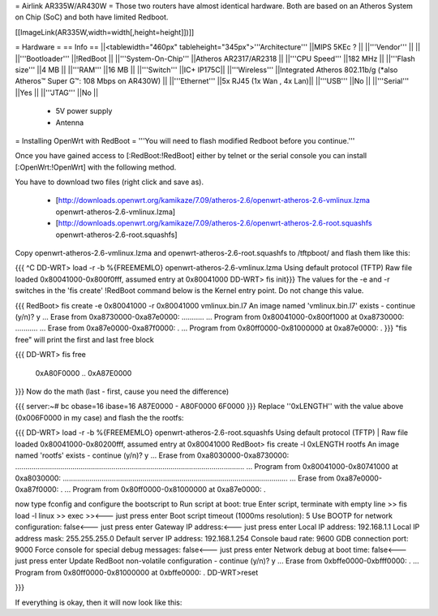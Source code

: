 = Airlink AR335W/AR430W =
Those two routers have almost identical hardware. Both are based on an Atheros System on Chip (SoC) and both have limited Redboot. 


[[ImageLink(AR335W,width=width[,height=height]])]]

= Hardware =
== Info ==
||<tablewidth="460px" tableheight="345px">'''Architecture''' ||MIPS 5KEc ? ||
||'''Vendor''' || ||
||'''Bootloader''' ||!RedBoot ||
||'''System-On-Chip''' ||Atheros AR2317/AR2318 ||
||'''CPU Speed''' ||182 MHz ||
||'''Flash size''' ||4 MB ||
||'''RAM''' ||16 MB ||
||'''Switch''' ||IC+ IP175C||
||'''Wireless''' ||Integrated Atheros 802.11b/g (*also Atheros™ Super G™: 108 Mbps on AR430W) ||
||'''Ethernet''' ||5x RJ45 (1x Wan , 4x Lan)||
||'''USB''' ||No ||
||'''Serial''' ||Yes ||
||'''JTAG''' ||No ||
 * 5V power supply
 * Antenna


= Installing OpenWrt with RedBoot =
'''You will need to flash modified Redboot before you continue.'''

Once you have gained access to [:RedBoot:!RedBoot] either by telnet or the serial console you can install [:OpenWrt:!OpenWrt] with the following method.

You have to download two files (right click and save as).

 * [http://downloads.openwrt.org/kamikaze/7.09/atheros-2.6/openwrt-atheros-2.6-vmlinux.lzma openwrt-atheros-2.6-vmlinux.lzma]
 * [http://downloads.openwrt.org/kamikaze/7.09/atheros-2.6/openwrt-atheros-2.6-root.squashfs openwrt-atheros-2.6-root.squashfs]
Copy openwrt-atheros-2.6-vmlinux.lzma and openwrt-atheros-2.6-root.squashfs to /tftpboot/ and flash them like this:

{{{
^C
DD-WRT> load -r -b %{FREEMEMLO} openwrt-atheros-2.6-vmlinux.lzma
Using default protocol (TFTP)
Raw file loaded 0x80041000-0x800f0fff, assumed entry at 0x80041000
DD-WRT> fis init}}}
The values for the -e and -r switches in the 'fis create' !RedBoot command below is the Kernel entry point. Do not change this value.

{{{
RedBoot> fis create -e 0x80041000 -r 0x80041000 vmlinux.bin.l7
An image named 'vmlinux.bin.l7' exists - continue (y/n)? y
... Erase from 0xa8730000-0xa87e0000: ...........
... Program from 0x80041000-0x800f1000 at 0xa8730000: ...........
... Erase from 0xa87e0000-0xa87f0000: .
... Program from 0x80ff0000-0x81000000 at 0xa87e0000: .
}}}
"fis free" will print the first and last free block

{{{
DD-WRT> fis free
      0xA80F0000 .. 0xA87E0000
}}}
Now do the math (last - first, cause you need the difference)

{{{
server:~# bc
obase=16
ibase=16
A87E0000 - A80F0000
6F0000
}}}
Replace ''0xLENGTH'' with the value above (0x006F0000 in my case) and flash the the rootfs:

{{{
DD-WRT> load -r -b %{FREEMEMLO} openwrt-atheros-2.6-root.squashfs
Using default protocol (TFTP)
|
Raw file loaded 0x80041000-0x80200fff, assumed entry at 0x80041000
RedBoot> fis create -l 0xLENGTH rootfs
An image named 'rootfs' exists - continue (y/n)? y
... Erase from 0xa8030000-0xa8730000: ................................................................................................................
... Program from 0x80041000-0x80741000 at 0xa8030000: ..............................................................................................................
... Erase from 0xa87e0000-0xa87f0000: .
... Program from 0x80ff0000-0x81000000 at 0xa87e0000: .

now type fconfig and configure the bootscript to
Run script at boot: true 
Enter script, terminate with empty line 
>> fis load -l linux 
>> exec 
>><--- just press enter 
Boot script timeout (1000ms resolution): 5 
Use BOOTP for network configuration: false<--- just press enter 
Gateway IP address:<--- just press enter 
Local IP address: 192.168.1.1 
Local IP address mask: 255.255.255.0 
Default server IP address: 192.168.1.254 
Console baud rate: 9600 
GDB connection port: 9000 
Force console for special debug messages: false<--- just press enter 
Network debug at boot time: false<--- just press enter 
Update RedBoot non-volatile configuration - continue (y/n)? y 
... Erase from 0xbffe0000-0xbfff0000: . 
... Program from 0x80ff0000-0x81000000 at 0xbffe0000: . 
DD-WRT>reset

}}}

If everything is okay, then it will now look like this:
